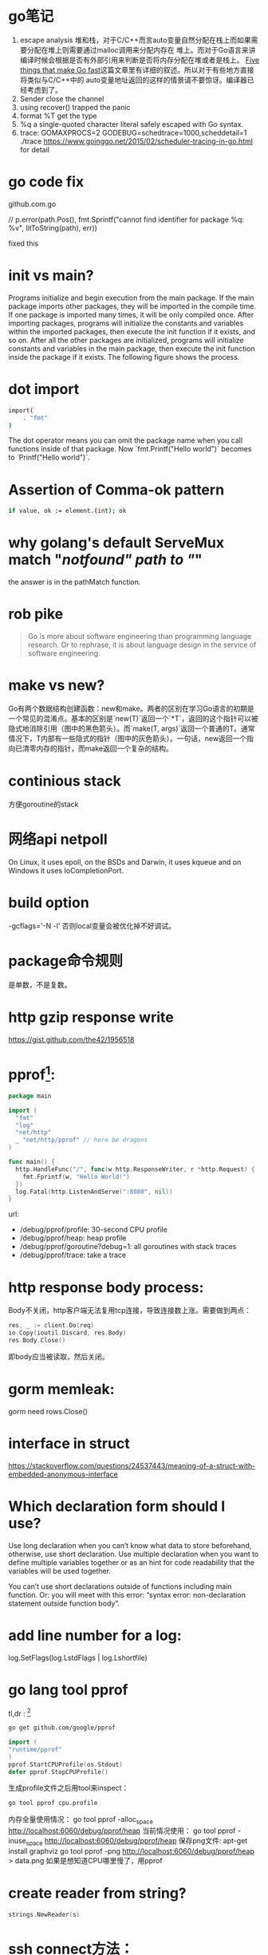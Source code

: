 * go笔记
1. escape analysis
   堆和栈，对于C/C++而言auto变量自然分配在栈上而如果需要分配在堆上则需要通过malloc调用来分配内存在
   堆上。而对于Go语言来讲编译时候会根据是否有外部引用来判断是否将内存分配在堆或者是栈上。
   [[http://dave.cheney.net/2014/06/07/five-things-that-make-go-fast][Five things that make Go fast]]这篇文章里有详细的叙述。所以对于有些地方直接将类似与C/C++中的
   auto变量地址返回的这样的情景请不要惊讶。编译器已经考虑到了。
2. Sender close the channel
3. using recover() trapped the panic
4. format %T get the type
5. %q a single-quoted character literal safely escaped with Go syntax.
6. trace: GOMAXPROCS=2 GODEBUG=schedtrace=1000,scheddetail=1 ./trace
   https://www.goinggo.net/2015/02/scheduler-tracing-in-go.html for detail

* go code fix
  github.com\rogpeppe\godef\go\parser\parser.go

  // p.error(path.Pos(), fmt.Sprintf("cannot find identifier for package %q: %v", litToString(path), err))

  fixed this

* init vs main?
  Programs initialize and begin execution from the main package. If the main package imports other packages, they will be imported in the compile time. If one package is imported many times, it will be only compiled once. After importing packages, programs will initialize the constants and variables within the imported packages, then execute the init function if it exists, and so on. After all the other packages are initialized, programs will initialize constants and variables in the main package, then execute the init function inside the package if it exists. The following figure shows the process.
* dot import

  #+BEGIN_SRC bash
import(
    . "fmt"
)
#+END_SRC

The dot operator means you can omit the package name when you call functions inside of that package. Now `fmt.Printf("Hello world")` becomes to `Printf("Hello world")`.
* Assertion of Comma-ok pattern
#+BEGIN_SRC bash
if value, ok := element.(int); ok
#+END_SRC
* why golang's default ServeMux match "/notfound" path to "/"
the answer is in the pathMatch function.
* rob pike
  #+BEGIN_QUOTE
  Go is more about software engineering than programming language research. Or to rephrase, it is about language design in the service of software engineering.
  #+END_QUOTE
* make vs new?
Go有两个数据结构创建函数：new和make。两者的区别在学习Go语言的初期是一个常见的混淆点。基本的区别是`new(T)`返回一个`*T`，返回的这个指针可以被隐式地消除引用（图中的黑色箭头）。而`make(T, args)`返回一个普通的T。通常情况下，T内部有一些隐式的指针（图中的灰色箭头）。一句话，new返回一个指向已清零内存的指针，而make返回一个复杂的结构。
* continious stack
  方便goroutine的stack
* 网络api netpoll
On Linux, it uses epoll, on the BSDs and Darwin, it uses kqueue and on Windows it uses IoCompletionPort.
* build option
  -gcflags='-N -l'
  否则local变量会被优化掉不好调试。
* package命令规则
是单数，不是复数。
* http gzip response write
https://gist.github.com/the42/1956518
* pprof[fn:1]:
#+BEGIN_SRC go
package main

import (
  "fmt"
  "log"
  "net/http"
  _ "net/http/pprof" // here be dragons
)

func main() {
  http.HandleFunc("/", func(w http.ResponseWriter, r *http.Request) {
    fmt.Fprintf(w, "Hello World!")
  })
  log.Fatal(http.ListenAndServe(":8080", nil))
}
#+END_SRC

url:
+ /debug/pprof/profile: 30-second CPU profile
+ /debug/pprof/heap: heap profile
+ /debug/pprof/goroutine?debug=1: all goroutines with stack traces
+ /debug/pprof/trace: take a trace
* http response body process:
Body不关闭，http客户端无法复用tcp连接，导致连接数上涨。需要做到两点：

#+BEGIN_SRC go
res, _ := client.Do(req)
io.Copy(ioutil.Discard, res.Body)
res.Body.Close()
#+END_SRC
即body应当被读取，然后关闭。

* gorm memleak:
gorm need rows.Close()

* interface in struct
https://stackoverflow.com/questions/24537443/meaning-of-a-struct-with-embedded-anonymous-interface

* Which declaration form should I use?
Use long declaration when you can’t know what data to store beforehand, otherwise, use short declaration. Use multiple declaration when you want to define multiple variables together or as an hint for code readability that the variables will be used together.

You can’t use short declarations outside of functions including main function. Or: you will meet with this error: “syntax error: non-declaration statement outside function body”.
* add line number for a log:
  log.SetFlags(log.LstdFlags | log.Lshortfile)

* go lang tool pprof
  tl,dr : [fn:2]
  #+BEGIN_SRC bash
  go get github.com/google/pprof
  #+END_SRC

  #+BEGIN_SRC go
  import (
  "runtime/pprof"
  )
  pprof.StartCPUProfile(os.Stdout)
  defer pprof.StopCPUProfile()
  #+END_SRC
  生成profile文件之后用tool来inspect：
  #+BEGIN_SRC bash
  go tool pprof cpu.profile
  #+END_SRC
  内存全量使用情况：
  go tool pprof -alloc_space http://localhost:6060/debug/pprof/heap
  当前情况使用：
  go tool pprof -inuse_space http://localhost:6060/debug/pprof/heap
  保存png文件:
  apt-get install graphviz
  go tool pprof -png http://localhost:6060/debug/pprof/heap > data.png
  如果是想知道CPU哪里慢了，用pprof

* create reader from string?
#+BEGIN_SRC go
strings.NewReader(s)
#+END_SRC

* ssh connect方法：
github.com/rapidloop/rtop 这个repo里有相关方法，可以参考

* Footnotes

[fn:1] http://mmcloughlin.com/posts/your-pprof-is-showing

[fn:2] http://www.integralist.co.uk/posts/profiling-go/
